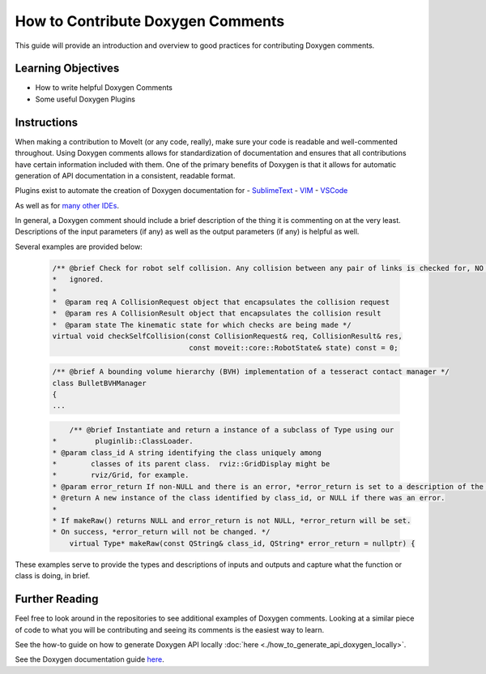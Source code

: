How to Contribute Doxygen Comments
==================================

This guide will provide an introduction and overview to good practices for contributing Doxygen comments.

Learning Objectives
-------------------

- How to write helpful Doxygen Comments
- Some useful Doxygen Plugins

Instructions
------------
When making a contribution to MoveIt (or any code, really), make sure your code is readable and well-commented throughout.
Using Doxygen comments allows for standardization of documentation and ensures that all contributions have certain information included with them.
One of the primary benefits of Doxygen is that it allows for automatic generation of API documentation in a consistent, readable format.


Plugins exist to automate the creation of Doxygen documentation for
- `SublimeText <https://packagecontrol.io/packages/DoxyDoxygen>`_
- `VIM <https://www.vim.org/scripts/script.php?script_id=987>`_
- `VSCode <https://marketplace.visualstudio.com/items?itemName=cschlosser.doxdocgen>`_

As well as for `many other IDEs <https://www.doxygen.nl/helpers.html>`_.

In general, a Doxygen comment should include a brief description of the thing it is commenting on at the very least.
Descriptions of the input parameters (if any) as well as the output parameters (if any) is helpful as well.

Several examples are provided below:


    .. code-block:: c++

        /** @brief Check for robot self collision. Any collision between any pair of links is checked for, NO collisions are
        *   ignored.
        *
        *  @param req A CollisionRequest object that encapsulates the collision request
        *  @param res A CollisionResult object that encapsulates the collision result
        *  @param state The kinematic state for which checks are being made */
        virtual void checkSelfCollision(const CollisionRequest& req, CollisionResult& res,
                                        const moveit::core::RobotState& state) const = 0;



    .. code-block:: c++

        /** @brief A bounding volume hierarchy (BVH) implementation of a tesseract contact manager */
        class BulletBVHManager
        {
        ...

    .. code-block:: c++

        	/** @brief Instantiate and return a instance of a subclass of Type using our
            *         pluginlib::ClassLoader.
            * @param class_id A string identifying the class uniquely among
            *        classes of its parent class.  rviz::GridDisplay might be
            *        rviz/Grid, for example.
            * @param error_return If non-NULL and there is an error, *error_return is set to a description of the problem.
            * @return A new instance of the class identified by class_id, or NULL if there was an error.
            *
            * If makeRaw() returns NULL and error_return is not NULL, *error_return will be set.
            * On success, *error_return will not be changed. */
         	virtual Type* makeRaw(const QString& class_id, QString* error_return = nullptr) {

These examples serve to provide the types and descriptions of inputs and outputs and capture what the function or class is doing, in brief.


Further Reading
---------------

Feel free to look around in the repositories to see additional examples of Doxygen comments.
Looking at a similar piece of code to what you will be contributing and seeing its comments is the easiest way to learn.


See the how-to guide on how to generate Doxygen API locally :doc:`here <./how_to_generate_api_doxygen_locally>`.

See the Doxygen documentation guide `here <https://www.doxygen.nl/manual/docblocks.html>`_.
